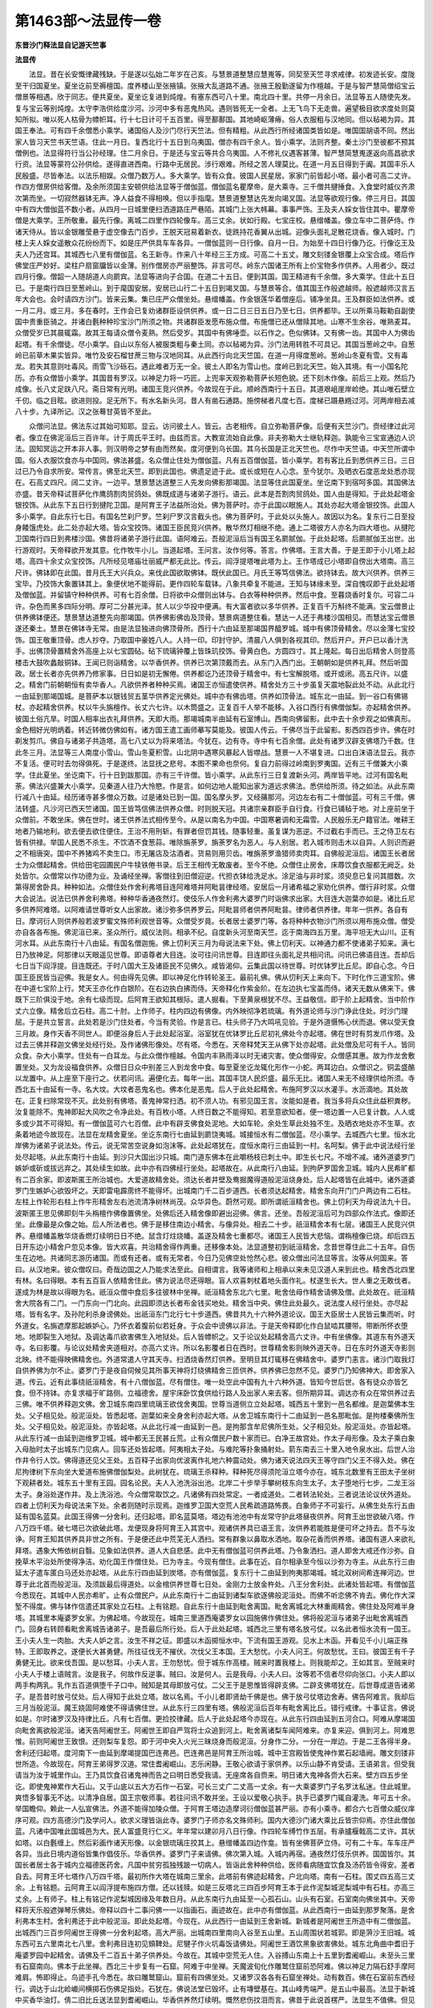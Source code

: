 第1463部～法显传一卷
========================

**东晋沙门释法显自记游天竺事**

**法显传**


　　法显。昔在长安慨律藏残缺。于是遂以弘始二年岁在己亥。与慧景道整慧应慧嵬等。同契至天竺寻求戒律。初发迹长安。度陇至干归国夏坐。夏坐讫前至褥檀国。度养楼山至张掖镇。张掖大乱道路不通。张掖王殷勤遂留为作檀越。于是与智严慧简僧绍宝云僧景等相遇。欣于同志。便共夏坐。夏坐讫复进到炖煌。有塞东西可八十里。南北四十里。共停一月余日。法显等五人随使先发。复与宝云等别炖煌。太守李浩供给度沙河。沙河中多有恶鬼热风。遇则皆死无一全者。上无飞鸟下无走兽。遍望极目欲求度处则莫知所拟。唯以死人枯骨为幖帜耳。行十七日计可千五百里。得至鄯鄯国。其地崎岖薄瘠。俗人衣服粗与汉地同。但以毡褐为异。其国王奉法。可有四千余僧悉小乘学。诸国俗人及沙门尽行天竺法。但有精粗。从此西行所经诸国类皆如是。唯国国胡语不同。然出家人皆习天竺书天竺语。住此一月日。复西北行十五日到乌夷国。僧亦有四千余人。皆小乘学。法则齐整。秦土沙门至彼都不预其僧例也。法显得符行当公孙经理。住二月余日。于是还与宝云等共合乌夷国。人不修礼仪遇客甚薄。智严慧简慧嵬遂返向高昌欲求行资。法显等蒙符公孙供给。遂得直进西南。行路中无居民。涉行艰难。所经之苦人理莫比。在道一月五日得到于阗。其国丰乐人民殷盛。尽皆奉法。以法乐相娱。众僧乃数万人。多大乘学。皆有众食。彼国人民星居。家家门前皆起小塔。最小者可高二丈许。作四方僧房供给客僧。及余所须国主安顿供给法显等于僧伽蓝。僧伽蓝名瞿摩帝。是大乘寺。三千僧共揵捶食。入食堂时威仪齐肃次第而坐。一切寂然器钵无声。净人益食不得相唤。但以手指麾。慧景道整慧达先发向竭叉国。法显等欲观行像。停三月日。其国中有四大僧伽蓝不数小者。从四月一日城里便扫洒道路庄严巷陌。其城门上张大帏幕。事事严饰。王及夫人婇女皆住其中。瞿摩帝僧是大乘学。王所敬重。最先行像。离城二四里作四轮像车。高三丈余。状如行殿。七宝庄校。悬缯幡盖。像立车中二菩萨侍。作诸天侍从。皆以金银雕莹悬于虚空像去门百步。王脱天冠易着新衣。徒跣持花香翼从出城。迎像头面礼足散花烧香。像入城时。门楼上夫人婇女遥散众花纷纷而下。如是庄严供具车车各异。一僧伽蓝则一日行像。自月一日。为始至十四日行像乃讫。行像讫王及夫人乃还宫耳。其城西七八里有僧伽蓝。名王新寺。作来八十年经三王方成。可高二十五丈。雕文刻镂金银覆上众宝合成。塔后作佛堂庄严妙好。梁柱户扇窗牖皆以金薄。别作僧房亦严丽整饰。非言可尽。岭东六国诸王所有上价宝物多作供养。人用者少。既过四月行像。僧韶一人随胡道人向罽宾。法显等进向子合国。在道二十五日。便到其国。国王精进有千余僧。多大乘学。住此十五日已。于是南行四日至葱岭山。到于麾国安居。安居已山行二十五日到竭叉国。与慧景等合。值其国王作般遮越师。般遮越师汉言五年大会也。会时请四方沙门。皆来云集。集已庄严众僧坐处。悬缯幡盖。作金银莲华着僧座后。铺净坐具。王及群臣如法供养。或一月二月。或三月。多在春时。王作会已复劝诸群臣设供供养。或一日二日三日五日乃至七日。供养都毕。王以所乘马鞍勒自副使国中贵重臣骑之。并诸白氎种种珍宝沙门所须之物。共诸群臣发愿布施众僧。布施僧已还从僧赎其地。山寒不生余谷。唯熟麦耳。众僧受岁已其晨辄霜。故其王每请众僧令麦熟。然后受岁。其国中有佛唾壶。以石作之。色似佛钵。又有佛一齿。其国中人为佛齿起塔。有千余僧徒。尽小乘学。自山以东俗人被服类粗与秦土同。亦以毡褐为异。沙门法用转胜不可具记。其国当葱岭之中。自葱岭已前草木果实皆异。唯竹及安石榴甘蔗三物与汉地同耳。从此西行向北天竺国。在道一月得度葱岭。葱岭山冬夏有雪。又有毒龙。若失其意则吐毒风。雨雪飞沙砾石。遇此难者万无一全。彼土人即名为雪山也。度岭已到北天竺。始入其境。有一小国名陀历。亦有众僧皆小乘学。其国昔有罗汉。以神足力将一巧匠。上兜率天观弥勒菩萨长短色貌。还下刻木作像。前后三上观。然后乃成像。长八丈足趺八尺。斋日常有光明。诸国王竞兴供养。今故现在于此。顺岭西南行十五日。其道艰岨崖岸崄绝。其山唯石壁立千仞。临之目眩。欲进则投。足无所下。有水名新头河。昔人有凿石通路。施傍梯者凡度七百。度梯已蹑悬緪过河。河两岸相去减八十步。九译所记。汉之张蓦甘英皆不至此。

　　众僧问法显。佛法东过其始可知耶。显云。访问彼土人。皆云。古老相传。自立弥勒菩萨像。后便有天竺沙门。赍经律过此河者。像立在佛泥洹后三百许年。计于周氏平王时。由兹而言。大教宣流始自此像。非夫弥勒大士继轨释迦。孰能令三宝宣通边人识法。固知冥运之开本非人事。则汉明帝之梦有由而然矣。度河便到乌长国。其乌长国是正北天竺也。尽作中天竺语。中天竺所谓中国。俗人衣服饮食亦与中国同。佛法甚盛。名众僧止住处为僧伽蓝。凡有五百僧伽蓝。皆小乘学。若有客比丘到悉供养三日。三日过已乃令自求所安。常传言。佛至北天竺。即到此国也。佛遗足迹于此。或长或短在人心念。至今犹尔。及晒衣石度恶龙处悉亦现在。石高丈四尺。阔二丈许。一边平。慧景慧达道整三人先发向佛影那竭国。法显等住此国夏坐。坐讫南下到宿呵多国。其国佛法亦盛。昔天帝释试菩萨化作鹰鸽割肉贸鸽处。佛既成道与诸弟子游行。语云。此本是吾割肉贸鸽处。国人由是得知。于此处起塔金银挍饰。从此东下五日行到揵陀卫国。是阿育王子法益所治处。佛为菩萨时。亦于此国以眼施人。其处亦起大塔金银挍饰。此国人多小乘学。自此东行七日。有国名竺刹尸罗。竺刹尸罗汉言截头也。佛为菩萨时。于此处以头施人。故因以为名。复东行二日至投身餧饿虎处。此二处亦起大塔。皆众宝挍饰。诸国王臣民竞兴供养。散华然灯相继不绝。通上二塔彼方人亦名为四大塔也。从揵陀卫国南行四日到弗楼沙国。佛昔将诸弟子游行此国。语阿难云。吾般泥洹后当有国王名罽腻伽。于此处起塔。后罽腻伽王出世。出行游观时。天帝释欲开发其意。化作牧牛小儿。当道起塔。王问言。汝作何等。答言。作佛塔。王言大善。于是王即于小儿塔上起塔。高四十余丈众宝挍饰。凡所经见塔庙壮丽威严都无此比。传云。阎浮提塔唯此塔为上。王作塔成已小塔即自傍出大塔南。高三尺许。佛钵即在此国。昔月氏王大兴兵众。来伐此国欲取佛钵。既伏此国已。月氏王等笃信佛法。欲持钵去。故大兴供养。供养三宝毕。乃挍饰大象置钵其上。象便伏地不能得前。更作四轮车载钵。八象共牵复不能进。王知与钵缘未至。深自愧叹即于此处起塔及僧伽蓝。并留镇守种种供养。可有七百余僧。日将欲中众僧则出钵与。白衣等种种供养。然后中食。至暮烧香时复尔。可容二斗许。杂色而黑多四际分明。厚可二分甚光泽。贫人以少华投中便满。有大富者欲以多华供养。正复百千万斛终不能满。宝云僧景止供养佛钵便还。慧景慧达道整先向那竭国。供养佛影佛齿及顶骨。慧景病道整住看。慧达一人还于弗楼沙国相见。而慧达宝云僧景遂还秦土。慧景在佛钵寺无常。由是法显独进向佛顶骨所。西行十六由延至那竭国界醯罗城。城中有佛顶骨精舍。尽以金薄七宝挍饰。国王敬重顶骨。虑人抄夺。乃取国中豪姓八人。人持一印。印封守护。清晨八人俱到各视其印。然后开户。开户已以香汁洗手。出佛顶骨置精舍外高座上以七宝圆砧。砧下琉璃钟覆上皆珠玑挍饰。骨黄白色。方圆四寸。其上隆起。每日出后精舍人则登高楼击大鼓吹蠡敲铜钵。王闻已则诣精舍。以华香供养。供养已次第顶戴而去。从东门入西门出。王朝朝如是供养礼拜。然后听国政。居士长者亦先供养乃修家事。日日如是初无懈倦。供养都讫乃还顶骨于精舍中。有七宝解脱塔。或开或闭。高五尺许。以盛之。精舍门前朝朝恒有卖华香人。凡欲供养者种种买焉。诸国王亦恒遣使供养。精舍处方三十步虽复天震地裂此处不动。从此北行一由延到那竭国城。是菩萨本以银钱贸五茎华供养定光佛处。城中亦有佛齿塔。供养如顶骨法。城东北一由延。到一谷口有佛锡杖。亦起精舍供养。杖以牛头旃檀作。长丈六七许。以木筒盛之。正复百千人举不能移。入谷口西行有佛僧伽梨。亦起精舍供养。彼国土俗亢旱。时国人相率出衣礼拜供养。天即大雨。那竭城南半由延有石室博山。西南向佛留影。此中去十余步观之如佛真形。金色相好光明炳着。转近转微仿佛如有。诸方国王遣工画师摹写莫能及。彼国人传云。千佛尽当于此留影。影西四百步许。佛在时剃发剪爪。佛自与诸弟子共造塔。高七八丈以为将来塔法。今犹在。边有寺。寺中有七百余僧。此处有诸罗汉辟支佛塔乃千数。住此冬三月。法显等三人南度小雪山。雪山冬夏积雪。山北阴中遇寒风暴起人皆噤战。慧景一人不堪复进。口出白沫语法显云。我亦不复活。便可时去勿得俱死。于是遂终。法显抚之悲号。本图不果命也奈何。复自力前得过岭南到罗夷国。近有三千僧兼大小乘学。住此夏坐。坐讫南下。行十日到跋那国。亦有三千许僧。皆小乘学。从此东行三日复渡新头河。两岸皆平地。过河有国名毗荼。佛法兴盛兼大小乘学。见秦道人往乃大怜愍。作是言。如何边地人能知出家为道远求佛法。悉供给所须。待之如法。从此东南行减八十由延。经历诸寺甚多僧众万数。过是诸处已到一国。国名摩头罗。又经蒱那河。河边左右有二十僧伽蓝。可有三千僧。佛法转盛。凡沙河已西天竺诸国。国王皆笃信佛法供养众僧。时则脱天冠。共诸宗亲群臣手自行食。行食已铺毡于地。对上座前坐于众僧前。不敢坐床。佛在世时。诸王供养法式相传至今。从是以南名为中国。中国寒暑调和无霜雪。人民殷乐无户籍官法。唯耕王地者乃输地利。欲去便去欲住便住。王治不用刑斩。有罪者但罚其钱。随事轻重。虽复谋为恶逆。不过截右手而已。王之侍卫左右皆有供禄。举国人民悉不杀生。不饮酒不食葱蒜。唯除旃荼罗。旃荼罗名为恶人。与人别居。若入城市则击木以自异。人则识而避之不相唐突。国中不养猪鸡不卖生口。市无屠店及沽酒者。货易则用贝齿。唯旃荼罗渔猎师卖肉耳。自佛般泥洹后。诸国王长者居士为众僧起精舍。供给田宅园圃民户牛犊铁倦书录。后王王相传无敢废者。至今不绝。众僧住止房舍。床蓐饮食衣服都无阙乏。处处皆尔。众僧常以作功德为业。及诵经坐禅。客僧往到旧僧迎逆。代担衣钵给洗足水。涂足油与非时浆。须臾息已复问其腊数。次第得房舍卧具。种种如法。众僧住处作舍利弗塔目连阿难塔并阿毗昙律经塔。安居后一月诸希福之家劝化供养。僧行非时浆。众僧大会说法。说法已供养舍利弗塔。种种华香通夜然灯。使伎乐人作舍利弗大婆罗门时诣佛求出家。大目连大迦葉亦如是。诸比丘尼多供养阿难塔。以阿难请世尊听女人出家故。诸沙弥多供养罗云。阿毗昙师者供养阿毗昙。律师者供养律。年年一供养。各自有日。摩诃衍人则供养般若波罗蜜文殊师利观世音等。众僧受岁竟。长者居士婆罗门等。各将种种衣物沙门所须以用布施众僧。僧受亦自各各布施。佛泥洹已来。圣众所行。威仪法则。相承不纪。自度新头河至南天竺。迄于南海四五万里。海平坦无大山川。正有河水耳。从此东南行十八由延。有国名僧迦施。佛上忉利天三月为母说法来下处。佛上忉利天。以神通力都不使诸弟子知来。满七日乃放神足。阿那律以天眼遥见世尊。即语尊者大目连。汝可往问讯世尊。目连即往头面礼足共相问讯。问讯已佛语目连。吾却后七日当下阎浮提。目连既还。于时八国大王及诸臣民不见佛久。咸皆渴仰。云集此国以待世尊。时优钵罗比丘尼。即自心念。今日国王臣民皆当迎佛。我是女人。何由得先见佛。即以神足化作转轮圣王。最前礼佛。佛从忉利天上来向下。下时化作三道宝阶。佛在中道七宝阶上行。梵天王亦化作白银阶。在右边执白拂而侍。天帝释化作紫金阶。在左边执七宝盖而侍。诸天无数从佛来下。佛既下三阶俱没于地。余有七级而现。后阿育王欲知其根际。遣人掘看。下至黄泉根犹不尽。王益敬信。即于阶上起精舍。当中阶作丈六立像。精舍后立石柱。高二十肘。上作师子。柱内四边有佛像。内外映彻净若琉璃。有外道论师与沙门诤此住处。时沙门理屈。于是共立誓言。此处若是沙门住处者。今当有灵验。作是言已。柱头师子乃大鸣吼见验。于是外道慑怖心伏而退。佛以受天食三月故。身作天香不同世人。即便浴身后人于此处起浴室。浴室犹在优钵罗比丘尼初礼佛处今亦起塔。佛在世时有剪发爪作塔。及过去三佛并释迦文佛坐处经行处。及作诸佛形像处。尽有塔。今悉在。天帝释梵天王从佛下处亦起塔。此处僧及尼可有千人。皆同众食。杂大小乘学。住处有一白耳龙。与此众僧作檀越。令国内丰熟雨泽以时无诸灾害。使众僧得安。众僧感其惠。故为作龙舍敷置坐处。又为龙设福食供养。众僧日日众中别差三人到龙舍中食。每至夏坐讫龙辄化形作一小蛇。两耳边白。众僧识之。铜盂盛酪以龙置中。从上座至下座行之。伏若问讯。遍便化去。每年一出。其国丰饶人民炽盛。最乐无比。诸国人来无不经理供给所须。寺西北五十由延有一寺。名大坟。大坟者恶鬼名也。佛本化是恶鬼。后人于此处起精舍。布施阿罗汉以水灌手。水沥滴地。其处故在。正复扫除常现不灭。此处别有佛塔。善鬼神常扫洒。初不须人功。有邪见国王言。汝能如是者。我当多将兵众住此益积粪秽。汝复能除不。鬼神即起大风吹之令净此处。有百枚小塔。人终日数之不能得知。若至意欲知者。便一塔边置一人已复计数。人人或多或少其不可得知。有一僧伽蓝可六七百僧。此中有辟支佛食处泥地。大如车轮。余处生草此处独不生。及晒衣地处亦不生草。衣条着地迹今故现在。法显在龙精舍夏坐。坐讫东南行七由延到罽饶夷城。城接恒水有二僧伽蓝。尽小乘学。去城西六七里。恒水北岸佛为诸弟子说法处。传云。说无常苦空说身如泡沫等。此处起塔犹在。度恒水南行三由延到一村。名呵梨。佛于此中说法经行坐处尽起塔。从此东南行十由延。到沙只大国出沙只城。南门道东佛本在此嚼杨枝已刺土中。即生长七尺。不增不减。诸外道婆罗门嫉妒或斫或拔远弃之。其处续生如故。此中亦有四佛经行坐处。起塔故在。从此南行八由延。到拘萨罗国舍卫城。城内人民希旷都有二百余家。即波斯匿王所治城也。大爱道故精舍处。须达长者井壁及鸯掘魔得道般泥洹烧身处。后人起塔皆在此城中。诸外道婆罗门生嫉妒心欲毁坏之。天即雷电霹雳终不能得坏。出城南门千二百步道西。长者须达起精舍。精舍东向开门门户两边有二石柱。左柱上作轮形右柱上作牛形精舍左右池流清净树林尚茂。众华异色。蔚然可观。即所谓祇洹精舍也。佛上忉利天为母说法九十日。波斯匿王思见佛即刻牛头栴檀作佛像置佛坐。处佛后还入精舍像即避出迎佛。佛言。还坐。吾般泥洹后可为四部众作法式。像即还坐。此像最是众像之始。后人所法者也。佛于是移住南边小精舍。与像异处。相去二十步。祇洹精舍本有七层。诸国王人民竞兴供养。悬缯幡盖散华烧香燃灯续明日日不绝。鼠含灯炷烧幡。盖遂及精舍七重都尽。诸国王人民皆大悲恼。谓栴檀像已烧。却后四五日开东边小精舍户忽见本像。皆大欢喜。共治精舍得作两重。还移像本处。法显道整初到祇洹精舍。念昔世尊住此二十五年。自伤生在边地。共诸同志游历诸国。而或有还者。或有无常者。今日乃见佛空处怆然心悲。彼众僧出问法显等言。汝等从何国来。答曰。从汉地来。彼众僧叹曰。奇哉边国之人乃能求法至此。自相谓言。我等诸师和上相承以来未见汉道人来到此也。精舍西北四里有林。名曰得眼。本有五百盲人依精舍住此。佛为说法尽还得眼。盲人欢喜刺杖着地头面作礼。杖遂生长大。世人重之无敢伐者。遂成为林是故以得眼为名。祇洹众僧中食后多往彼林中坐禅。祇洹精舍东北六七里。毗舍佉母作精舍请佛及僧。此处故在。祇洹精舍大院各有二门。一门东向一门北向。此园即须达长者布金钱买地处。精舍当中央。佛住此处最久。说法度人经行坐处。亦尽起塔。皆有名字。及孙陀利杀身谤佛处。出祇洹东门北行七十步道西。佛昔共九十六种外道论议。国王大臣居士人民皆云集而听。时外道女。名旃遮摩那起嫉妒心。乃怀衣着腹前似若妊身。于众会中谤佛以非法。于是天帝释即化作白鼠啮其腰带。带断所怀衣堕地。地即裂生入地狱。及调达毒爪欲害佛生入地狱处。后人皆幖帜之。又于论议处起精舍高六丈许。中有坐佛像。其道东有外道天寺。名曰影覆。与论议处精舍夹道相对。亦高六丈许。所以名影覆者日在西时。世尊精舍影则映外道天寺。日在东时外道天寺影则北映。终不能得映佛精舍也。外道常遣人守其天寺。扫洒烧香然灯供养。至明旦其灯辄移在佛精舍中。婆罗门恚言。诸沙门取我灯自供养佛为尔不止。婆罗门于是夜自伺候见其所事天神将灯绕佛精舍三匝供养。供养佛已忽然不见。婆罗门乃知佛神大。即舍家入道。传云。近有此事绕祇洹精舍。有十八僧伽蓝。尽有僧住。唯一处空此中国有九十六种外道。皆知今世后世。各有徒众亦皆乞食。但不持钵。亦复求福于旷路侧。立福德舍。屋宇床卧饮食供给行路人及出家人来去客。但所期异耳。调达亦有众在常供养过去三佛。唯不供养释迦文佛。舍卫城东南四里琉璃王欲伐舍夷国。世尊当道侧立立处起塔。城西五十里到一邑名都维。是迦葉佛本生处。父子相见处。般泥洹处。皆悉起塔。迦葉如来全身舍利亦起大塔。从舍卫城东南行十二由延到一邑名那毗伽。是拘楼秦佛所生处。父子相见处。般泥洹处。亦皆起塔。从此北行减一由延到一邑。是拘那含牟尼佛所生处。父子相见处。般泥洹处。亦皆起塔。从此东行减一由延到迦维罗卫城。城中都无王民甚丘荒。止有众僧民户数十家而已。白净王故宫处。作太子母形像。及太子乘白象入母胎时太子出城东门见病人。回车还处皆起塔。阿夷相太子处。与难陀等扑象捅射处。箭东南去三十里入地令泉水出。后世人治作井令行人饮。佛得道还见父王处。五百释子出家向优波离作礼地六种震动处。佛为诸天说法四天王等守四门父王不得入处。佛在尼拘律树下东向坐大爱道布施佛僧伽梨处。此树犹在。琉璃王杀释种。释种死尽得须陀洹立塔今亦在。城东北数里有王田太子坐树下观耕者处。城东五十里有王园。园名论民。夫人入池洗浴出池。北岸二十步举手攀树枝东向生太子。太子堕地行七步。二龙王浴太子。身浴处遂作井。及上洗浴池。今众僧常取饮之。凡诸佛有四处常定。一者成道处。二者转法轮处。三者说法论议伏外道处。四者上忉利天为母说法来下处。余者则随时示现焉。迦维罗卫国大空荒人民希疏道路怖畏。白象师子不可妄行。从佛生处东行五由延有国名蓝莫。此国王得佛一分舍利。还归起塔。即名蓝莫塔。塔边有池池中有龙常守护此塔昼夜供养。阿育王出世欲破八塔。作八万四千塔。破七塔已次欲破此塔。龙便现身将阿育王入其宫中。观诸供养具已语王言。汝供养若能胜是便可坏之持去。吾不与汝诤。阿育王知其供养具非世之所有。于是便还此中荒芜无人洒扫。常有群象以鼻取水洒地。取杂花香而供养塔。诸国有道人来欲礼拜塔。遇象大怖依树自翳。见象如法供养。道人大自悲感。此中无有僧伽蓝可供养此塔。乃令象洒扫。道人即舍大戒还作沙弥。自挽草木平治处所使得净洁。劝化国王作僧住处。已为寺主。今现有僧住。此事在近。自尔相承至今恒以沙弥为寺主。从此东行三由延太子遣车匿白马还处亦起塔。从此东行四由延到炭塔。亦有僧伽蓝。复东行十二由延到拘夷那竭城。城北双树间希连禅河边。世尊于此北首而般泥洹。及须跋最后得道处。以金棺供养世尊七日处。金刚力士放金杵处。八王分舍利处。此诸处皆起塔。有僧伽蓝今悉现在。其城中人民亦希旷。止有众僧民户。从此东南行十二由延到诸梨车欲逐佛般泥洹处。而佛不听恋佛不肯去。佛化作大深堑不得度。佛与钵作信遣还其家处立石柱。上有铭题。自此东行十由延到毗舍离国。毗舍离城北大林重阁精舍。佛住处及阿难半身塔。其城里本庵婆罗女家。为佛起塔。今故现在。城南三里道西庵婆罗女以园施佛作佛住处。佛将般泥洹与诸弟子出毗舍离城西门。回身右转顾看毗舍离城告诸弟子。是吾最后所行处。后人于此处起塔。城西北三里有塔名放弓仗。以名此者恒水流有一国王。王小夫人生一肉胎。大夫人妒之言。汝生不祥之征。即盛以木函掷恒水中。下流有国王游观。见水上木函。开看见千小儿端正殊特。王即取养之。遂便长大甚勇健。所往征伐无不摧伏。次伐父王本国。王大愁忧。小夫人问王。何故愁忧。王曰。彼国王有千子勇健无比。欲来伐吾国。是以愁耳。小夫人言。王勿愁忧。但于城东作高楼。贼来时置我楼上。则我能却之。王如其言。至贼来时小夫人于楼上语贼言。汝是我子。何故作反逆事。贼曰。汝是何人。云是我母。小夫人曰。汝等若不信者尽仰向张口。小夫人即以两手构两乳。乳作五百道俱堕千子口中。贼知是其母即放弓仗。二父王于是思惟皆得辟支佛。二辟支佛塔犹在。后世尊成道告诸弟子。是吾昔时放弓仗处。后人得知于此处立塔。故以名焉。千小儿者即贤劫千佛是也。佛于放弓仗塔边舍寿。佛告阿难言。我却后三月当般泥洹。魔王娆固阿难使不得请佛住世。从此东行三四里有塔。佛般泥洹后百年有毗舍离比丘。错行戒律。十事证言。佛说如是。尔时诸罗汉及持律比丘。凡有七百僧。更捡挍律藏。后人于此处起塔今亦现在。从此东行四由延到五河合口。阿难从摩竭国向毗舍离欲般泥洹。诸天告阿阇世王。阿阇世王即自严驾将士众追到河上。毗舍离诸梨车闻阿难来。亦复来迎。俱到河上。阿难思惟。前则阿阇世王致恨。还则梨车复怨。即于河中央入火光三昧烧身而般泥洹。分身作二分。一分在一岸边。于是二王各得半身。舍利还归起塔。度河南下一由延到摩竭提国巴连弗邑。巴连弗邑是阿育王所治城。城中王宫殿皆使鬼神作累石起墙阙。雕文刻镂非世所造。今故现在。阿育王弟得罗汉道。常住耆阇崛山。志乐闲静。王敬心欲请于家供养。以乐山静不肯受请。王语弟言。但受我请当为汝于城里作山。王乃具饮食召诸鬼神而告之曰明日悉受我请。无座席各自赍来。明日诸大鬼神各赍大石来。壁方四五步坐讫。即使鬼神累作大石山。又于山底以五大方石作一石室。可长三丈广二丈高一丈余。有一大乘婆罗门子名罗汰私迷。住此城里。爽悟多智事无不达。以清净自居。国王宗敬师事。若往问讯不敢并坐。王设以爱敬心执手。执手已婆罗门辄自灌洗。年可五十余。举国瞻仰。赖此一人弘宣佛法。外道不能得加陵众僧。于阿育王塔边造摩诃衍僧伽蓝甚严丽。亦有小乘寺。都合六七百僧众威仪庠序可观。四方高德沙门及学问人。欲求义理皆诣此寺。婆罗门子师亦名文殊师利。国内大德沙门诸大乘比丘皆宗仰焉。亦住此僧伽蓝。凡诸中国唯此国城邑为大。民人富盛竞行仁义。年年常以建卯月八日行像。作四轮车缚竹作五层。有承攎椻戟高二丈许。其状如塔。以白氎缠上。然后彩画作诸天形像。以金银琉璃庄挍其上。悬缯幡盖四边作龛。皆有坐佛菩萨立侍。可有二十车。车车庄严各异。当此日境内道俗皆集作倡伎乐。华香供养。婆罗门子来请佛。佛次第入城。入城内再宿。通夜然灯伎乐供养。国国皆尔。其国长者居士各于城内立福德医药舍。凡国中贫穷孤独残跛一切病人。皆诣此舍种种供给。医师看病随宜饮食及汤药皆令得安。差者自去。阿育王坏七塔作八万四千塔。最初所作大塔在城南三里余。此塔前有佛迹起精舍。户北向塔。南有一石柱。围丈四五高三丈余。上有铭题。云阿育王以阎浮提布施四方僧。还以钱赎。如是三反塔北三四百步阿育王本于此作泥梨城泥梨城中有石柱。亦高三丈余。上有师子。柱上有铭记作泥梨城因缘及年数日月。从此东南行九由延至一心孤石山。山头有石室。石室南向佛坐其中。天帝释将天乐般遮弹琴乐佛处。帝释以四十二事问佛一一以指画石。画迹故在。此中亦有僧伽蓝。从此西南行一由延到那罗聚落。是舍利弗本生村。舍利弗还于此中般泥洹。即此处起塔。今现在。从此西行一由延到王舍新城。新城者是阿阇世王所造中有二僧伽蓝。出城西门三百步阿阇世王得佛一分舍利起塔。高大严丽。出城南四里南向入谷至五山里。五山周围状若城郭。即是蓱沙王旧城。城东西可五六里南北七八里。舍利弗目连初见頞鞞处。尼犍子作火坑毒饭请佛处。阿阇世王酒饮黑象欲害佛处。城东北角曲中耆旧于庵婆罗园中起精舍。请佛及千二百五十弟子供养处。今故在。其城中空荒无人住。入谷搏山东南上十五里到耆阇崛山。未至头三里有石窟南向。佛本于此坐禅。西北三十步复有一石窟。阿难于中坐禅。天魔波旬化作雕鹫住窟前恐阿难。佛以神足力隔石舒手摩阿难肩。怖即得止。鸟迹手孔今悉在。故曰雕鹫窟山。窟前有四佛坐处。又诸罗汉各各有石窟坐禅处。动有数百。佛在石室前东西经行。调达于山北崄巇间横掷石伤佛足指处。石犹在。佛说法堂已毁坏。止有塼壁基在。其山峰秀端严。是五山中最高。法显于新城中买香华油灯。倩二旧比丘送法显到耆阇崛山。华香供养然灯续明。慨然悲伤抆泪而言。佛昔于此说首楞严。法显生不值佛。但见遗迹处所而已。即于石窟前诵首楞严。停止一宿。还向新城。出旧城北。行三百余步道西。迦兰陀竹园精舍今现在。众僧扫洒精舍。北二三里有尸磨赊那。尸磨赊那者。汉言弃死人墓田。搏南山西行三百步有一石室名宾波罗窟。佛食后常于此坐禅。又西行五六里山北阴中有一石室名车帝。佛泥洹后五百阿罗汉结集经处。出经时铺三高座庄严挍饰。舍利弗在左。目连在右。五百数中少一阿罗汉。大迦葉为上座。

　　时阿难在门外不得入。其处起塔今亦在。搏山亦有诸罗汉坐禅石窟甚多。出旧城北东下三里。有调达石窟。离此五十步有大方黑石窟。昔有比丘在上经行。思惟是身无常苦空。得不净观厌患是身。即捉刀欲自杀。复念世尊制戒不得自杀。又念虽尔我今但欲杀三毒贼。便以刀自刎。始伤肉得须陀洹。既半得阿那含。断已成阿罗汉果般泥洹从此西行四由延到伽耶城。城内亦空荒。复南行二十里到菩萨本苦行六年处。处有林木。从此西行三里到佛入水洗浴天案树枝得攀出池处。又北行二里得弥家女奉佛乳糜处。从此北行二里。佛于一大树下石上东向坐食糜。树石今悉在。石可广长六尺高二尺许。中国寒暑均调。树木或数千岁乃至万岁。从此东北行半由延到一石窟。菩萨入中西向结加趺坐。心念若我成道当有神验。石壁上即有佛影现。长三尺许。今犹明亮。时天地大动。诸天在空中白言。此非是过去当来诸佛成道处。去此西南行减半由延到贝多树下。是过去当来诸佛成道处。诸天说是语已即便在前唱导。导引而去。菩萨起行离树三十步。天授吉祥草。菩萨受之。复行十五步五百青雀飞来绕菩萨三匝而去菩萨前到贝多树下。敷吉祥草。东向而坐。时魔王遣三玉女从北来试。魔王自从南来试。菩萨以足指案地。魔兵退散三女变成老母。自上苦行六年处。及此诸处。后人皆于中起塔立像。今皆在。佛成道已七日观树受解脱乐处。佛于贝多树下东西经行七日处。诸天化作七宝堂供养佛七日处。文鳞盲龙七日绕佛处。佛于尼拘律树下方石上东向坐。梵天来请佛处。四天王奉钵处。五百贾人授麨蜜处。度迦葉兄弟师徒千人处此诸处亦尽起塔。佛得道处有三僧伽蓝。皆有僧住。众僧民户供给饶足无所乏少。戒律严峻威仪坐起入众之法。佛在世时圣众所行以至于今。佛泥洹已来四大塔处相承不绝。四大塔者。佛生处。得道处。转法轮处。般泥洹处。阿育王昔作小儿时。当道戏过迦葉佛行乞食。小儿欢喜。即以一掬土施佛。佛持还泥经行地。因此果报作铁轮王王阎浮提。乘铁轮案行阎浮提。见铁围两山间地狱治罪人。即问群臣此是何等。答言。是鬼王阎罗王治罪人。王自念言。鬼王尚能作地狱治罪人。我是人主。何不作地狱治罪人耶。即问臣等谁能为我作地狱主治罪人者。臣答言。唯有极恶人能作耳。王即遣臣遍求恶人。见池水边有一人长壮黑色发黄目青。以脚钩鱼口呼禽兽。禽兽来便射杀无得脱者。得此人已将来与王。王密敕之。汝作四方高墙。内植种种华果作好浴池。庄严挍饰令人渴仰。牢作门户。有人入者。辄捉种种治罪莫使得出。设使我入亦治罪莫放。今拜汝作地狱主。时有比丘次第乞食入其门。狱卒见之便欲治罪。比丘惶怖。求请须臾听我中食。俄顷复有人入。狱卒内置碓臼中捣之赤沫出。比丘见已思惟。此身无常苦空如泡如沫。即得阿罗汉果。既而狱卒捉内镬汤中。比丘心颜欣悦。火灭汤冷。中生莲华。比丘坐上。尔时狱卒即往白王。狱中有奇怪。愿王往看。王言。我前有要今不敢往。狱卒言。此非小事。王宜疾往。更改先要。王即随入。比丘为王说法。王得信解。即坏地狱悔前所作众恶。由是信重三宝。常至贝多树下悔过自责受八戒斋。王夫人问王。常游何处。群臣答言。恒在贝多树下。夫人伺王不在时。遣人伐其树倒。王来见之迷闷躄地。诸臣以水洒面良久乃苏。王即以塼累四边。以百罂牛乳灌树根。身四枝布地作是誓言。若树不生我终不起。作是誓已树便即根上而生。以至于今。高减十丈。从此南三里行到一山名鸡足。大迦葉今在此山中。擘山下入入处不容。人下入极远有旁孔。迦葉全身在此中住。孔外有迦葉本洗手土。彼方人若头痛者。以此土涂之即差。此山中即日故有诸罗汉住彼。诸国道人年年往供养迦葉。心浓至者夜即有罗汉来共言。论释其疑已忽然不现。此山榛木茂盛。又多师子虎狼。不可妄行。法显还向巴连弗邑。顺恒水西下十由延得一精舍。名旷野。佛所住处。今现有僧。复顺恒水西行十二由延到迦尸国波罗奈城。城东北十里许得仙人鹿野苑精舍。此苑本有辟支佛住。常有野鹿栖宿。世尊将成道。诸天于空中唱言。白净王子出家学道。却后七日当成佛。辟支佛闻已即取泥洹。故名此处为仙人鹿野苑。世尊成道已后。人于此处起精舍。佛欲度拘驎等五人。五人相谓言。此瞿昙沙门六年苦行。日食一麻一米尚不得道。况入人间恣身口意。何道之有。今日来者慎勿与语。佛到五人皆起作礼处。复北行六十步。佛于此东向坐始转法轮度拘驎等五人处。其北二十步佛为弥勒授记处。其南五十步翳罗钵龙问佛我何时得免此龙身。此处皆起塔见在。中有二僧伽蓝悉有僧住。自鹿野苑精舍西北行十三由旬有国名拘睒弥。其精舍名瞿师罗园。佛昔住处。今故有众僧。多小乘学。从是东行八由延。佛本于此度恶鬼处。亦常在此住经行坐处。皆起塔。亦有僧伽蓝。可百余僧。从此南行二百由延有国名达嚫。是过去迦葉佛僧伽蓝。穿大石山作之。凡有五重。最下重作象形。有五百间石室。第二层作师子形。有四百间。第三层作马形。有三百间。第四层作牛形。有二百间。第五层作鸽形。有一百间。最上有泉水循石室前绕房而流。周围回曲。如是乃至下重顺房流从户而出。诸僧室中处处穿石作窗牖通明。室中朗然都无幽闇。其室四角穿石作梯蹬。上处今人形小缘梯上正得至昔人一脚。蹑处。因名此寺为波罗越。波罗越者天竺名鸽也。其寺中常有罗汉住。此土丘荒无人民居。去山极远方有村。皆是邪见不识佛法。沙门婆罗门及诸异学。彼国人民常见飞人来入此寺。于时诸国道人欲来礼此寺者。彼村人则言。汝何以不飞耶。我见此间道人皆飞。道人方便答言。翅未成耳。达嚫国幽崄道路艰难。难知处欲往者。要当赍钱货施彼国王。王然后遣人送展转相付示其迳路。法显竟不得往。承彼土人言故说之耳。从彼波罗奈国东行还到巴连弗邑。法显本求戒律。而北天竺诸国。皆师师口传无本可写。是以远涉乃至中天竺。于此摩诃衍僧伽蓝得一部律。是摩诃僧祇众律。佛在世时最初大众所行也。于祇洹精舍传其本。自余十八部各有师资。大归不异。然小小不同。或用开塞但此最。是广说备悉者。复得一部抄律。可七千偈。是萨婆多众律。即此秦地众僧所行者也。亦皆师师口相传授不书之于文字。复于此众中得杂阿毗昙心。可六千偈。又得一部经。二千五百偈。又得一卷方等般泥洹经。可五千偈。又得摩诃僧祇阿毗昙故。法显住此三年。学梵书梵语。写律道整既到中国。见沙门法则。众僧威仪触事可观。乃追叹秦土边地众僧戒律残缺。誓言自今已去至得佛愿不生边地。故遂停不归。法显本心欲令戒律流通汉地。于是独还。顺恒水东下十八由延。其南岸有瞻波大国佛精舍经行处及四佛坐处。悉起塔。现有僧住。从此东行近五十由延到摩梨帝国。即是海口。其国有二十四僧伽蓝尽有僧住。佛法亦兴。法显住此二年写经及画像。于是载商人大舶泛海。西南行得冬初信风昼夜十四日到师子国。彼国人云。相去可七百由延。其国本在洲上。东西五十由延。南北三十由延。左右小洲乃有百数。其间相去。或十里二十里。或二百里。皆统属大洲。多出珍宝珠玑有出摩尼珠地方可十里。王使人守护。若有采者十分取三。其国本无人民。正有鬼神及龙居之。诸国商人共市易。市易时鬼神不自现身。但出宝物题其价直。商人则依价雇直取物。因商人来往住。故诸国人闻其土乐悉亦复来。于是遂成大国。其国和适无冬夏之异。草木常茂田种随人无有时节。佛至其国欲化恶龙。以神足力一足蹑王城北。一足蹑山顶。两迹相去十五由延。王于城北迹上起大塔。高四十丈。金银庄挍众宝合成。塔边复起一僧伽蓝。名无畏。山有五千僧。起一佛殿金银刻镂悉以众宝。中有一青玉像。高三丈许。通身七宝焰光威相严显。非言所载。右掌中有一无价宝珠。法显去汉地积年所与交接。悉异域人。山川草木举目无旧。又同行分披。或流或亡。顾影唯己心常怀悲。忽于此玉像边见商人。以一白绢扇供养。不觉凄然泪下满目。其国前王遣使中国取贝多树子。于佛殿傍种之。高可二十丈。其树东南倾。王恐倒故以八九围柱柱树。树当柱处心生遂穿柱而下入地成根。大可四围许。柱虽中裂犹裹其外。人亦不去。树下起精舍。中有坐像道俗敬仰无倦。城中又起佛齿精舍。皆七宝作。王净修梵行。城内人敬信之情亦笃。其国立治已来无有饥丧荒乱。众僧库藏多有珍宝无价摩尼。其王入僧库游观。见摩尼珠即生贪心。欲夺取之。三日乃悟。即诣僧中稽首悔前罪心。因白僧言。愿僧立制。自今已后勿听王入库看。比丘满四十腊。然后得入。其城中多居士长者萨薄商人。屋字严丽巷陌平整。四衢道头皆作说法堂。月八日十四日十五日铺施高座。道俗四众皆集听法。其国人云。都可六万僧。悉有众食。王别于城内供养五六千人。众食须者则持大钵往取。随器所容皆满而还。佛齿常以三月中出之。未出前十日。王庄挍大象。使一辩说人着王衣服骑象上击鼓唱言。菩萨从三阿僧祇劫作行不惜身命。以国城妻子及挑眼与人割肉贸鸽截头布施投身饿虎不吝髓脑。如是种种苦行为众生故成佛。在世四十五年说法教化。令不安者安。不度者度。众生缘尽乃般泥洹。泥洹已来一千四百九十七岁。世间眼灭众生长悲。却后十日佛齿当出至无畏山精舍。国内道俗欲殖福者。各各平治道路严饰巷陌。辨众华香供养之具。如是唱已王便夹道两边作菩萨五百身已来种种变现。或作须大拏。或作睒变。或作象王。或作鹿马。如是形像皆彩画庄挍。状若生人。然后佛齿乃出中道而行。随路供养到无畏精舍佛堂上道俗云集烧香然灯。种种法事昼夜不息。满九十日乃还城内精舍。城内精舍至斋日则开门户礼敬如法。无畏精舍东四十里有一山中有精舍名支提。可有二千僧。僧中有一大德沙门。名达摩瞿谛。其国人民皆共宗仰。住一石室中四十许年。常行慈心能感蛇鼠。使同止一室而不相害。城南七里有一精舍名摩诃毗可罗。有三千僧住。有一高德沙门戒行清洁。国人咸疑是罗汉。临终之时王来省视。依法集僧而问。比丘得道耶。其便以实答言。是罗汉。既终王即按经律以罗汉法葬之。于精舍东四五里积好大薪。纵广可三丈余。高亦尔近。上着栴檀沉水诸香木。四边作阶。上持净好白氎周匝蒙积作大舆。床似此间輀车。但无龙鱼耳。当阇维时王及国人四众咸集以华香供养。从舆至墓所。王自华香供养。供养讫举着[卄/積]上。以酥油遍灌。然后烧之。火然时人人敬心各脱上服及羽仪伞盖遥掷火中以助阇维。阇维已收敛取骨即以起塔。法显至不及其生存唯见葬。时王笃信佛法。欲为众僧作新精舍。先设大会饭食供养已。乃选好上牛一双。金银宝物庄挍角上。作好金犁王。自耕顷垦规郭四边。然后割给民户田宅书以铁券。自是已后代代相承无敢废易。法显在此国闻天竺道人。于高座上诵经云。佛钵本在毗舍离。今在揵陀卫。竟若干百年(法显闻诵时有定岁数。但今忘耳)当复至西月氏国。若干百年当至于阗国。住若干百年当至屈茨国。若干百年当复至师子国。若干百年当复来到汉地。若干百年当还中天竺已。当上兜术天上。弥勒菩萨见而叹曰。释迦文佛钵至。即共诸天华香供养七日。七日已还阎浮提。海龙王将入龙宫。至弥勒将成道时。钵还分为四复本頞那山上。弥勒成道已。四天王当复应念佛如先佛法。贤劫千佛共用一钵。钵去已佛法渐灭。佛法灭后人寿转短。乃至五岁。五岁之时粳米酥油皆悉化灭。人民极恶捉草木则变成刀杖共相伤割。其中有福者逃避入山。恶人相杀尽已还复来出。共相谓言。昔人寿极长。但为恶甚作非法故。我等寿命遂尔短促。乃至五岁。我今共行诸善起慈悲心修行信义。如是各行信义。展转寿倍乃至八万岁弥勒出世初转法轮时。先度释迦遗法中弟子。出家人及受三归五戒八斋法供养三宝者。第二第三次度有缘者。法显尔时欲写此经。其人云。此无经本我心口诵耳。

　　法显住此国二年。更求得弥沙塞律藏本。得长阿含杂阿含。复得一部杂藏。此悉汉土所无者。得此梵本已即载商人大舶上可有二百余人。后系一小舶海行艰崄。以备大舶毁坏。得好信风东下。三日便值大风舶漏水入。商人欲趣小舶。小舶上人恐人来多。即斫緪断。商人大怖命在须臾。恐舶水满。即取粗财货掷着水中。法显亦以君墀及澡罐并余物弃掷海中。但恐商人掷去经像。唯一心念观世音及归命汉地众僧。我远行求法。愿威神归流得到所止。如是大风昼夜十三日到一岛边。潮退之后见船漏处即补塞之。于是复前。海中多有抄贼。遇辄无全。大海弥漫无边不识。东西唯望日月星宿而进。若阴雨时为逐风去亦无所准。当夜闇时。但见大浪相搏晃若火色。鼋鼍水性怪异之属。商人荒懅不知那向。海深无底。又无下石住处。至天晴已乃知东西。还复望正而进。若值伏石则无活路。如是九十许日。乃到一国。名耶婆提。其国外道婆罗门兴盛。佛法不足言。停此国五月日。复随他商人大舶上亦二百许人。赍五十日粮。以四月十六日发。法显于舶上安居。东北行趣广州。一月余日夜鼓二时遇黑风暴雨。商人贾客皆悉惶怖。法显尔时亦一心念观世音及汉地众僧蒙威神祐。得至天晓。晓已诸婆罗门议言。坐载此沙门。使我不利遭此大苦。当下比丘置海岛边。不可为一人令我等危崄。法显檀越言。汝若下此比丘亦并下我。不尔便当杀我。如其下此沙门。吾到汉地当向国王言汝也。汉地王亦敬信佛法重比丘僧。诸商人踌躇不敢便下。于时天多连阴海师相望僻误。遂经七十余日。粮食水浆欲尽。取海碱水作食。分好水人可得二升。遂便欲尽。商人议言。常行时政可五十日便到广州。今已过期多日将无僻耶。即便西北行求岸。昼夜十二日到长广郡界牢山南岸。便得好水菜。但经涉险难忧惧积日。忽得至此岸见藜藿菜依然。知是汉地。然不见人民及行迹。未知是何许。或言未至广州。或言已过。莫知所定。即乘小舶入浦觅人欲问其处。得两猎人即将归令法显译语问之。法显先安慰之。徐问。汝是何人。答言。我是佛弟子。又问。汝入山何所求。其便诡言。明当七月十五日。欲取桃腊佛。又问。此是何国。答言。此青州长广郡界统属晋家。闻已商人欢喜。即乞其财物遣人往长广郡。太守李嶷敬信佛法。闻有沙门持经像乘舶泛海而至。即将人从来至海边。迎接经像。归至郡治。商人于是还向扬州到青州。请法显一冬一夏。夏坐讫法显离诸师久欲趣长安。但所营事重。遂便南下向都。就禅师出经律藏。法显发长安六年到中印国。停经六年。还经三年达青州。凡所游履减三十国。沙河已西迄于天竺。众僧威仪法化之美。不可详说。窃惟诸师未得备闻。是以不顾微命净海而还。艰难具更。幸蒙三尊威灵。危而得济。故将竹帛疏所经历。欲令贤者同其闻见。是岁甲寅晋义熙十二年矣。岁在寿星。夏安居末迎法显。道人既至留共冬斋。因讲集之余重问游历。其人恭顺言辄依实。由是先所略者劝令详载。显复具叙始末。自云。顾寻所经不觉心动汗流。所以乘危履险不惜此形者。盖是志有所存专其愚直。故投命于必死之地。以达万一之冀。于是感叹。斯人以为古今罕有。自大教东流。未有忘身求法如显之比。然后知诚之所感无穷否而不通。志之所将无功业而不成。成夫功业者。岂不由忘夫所重重夫所忘者哉。
